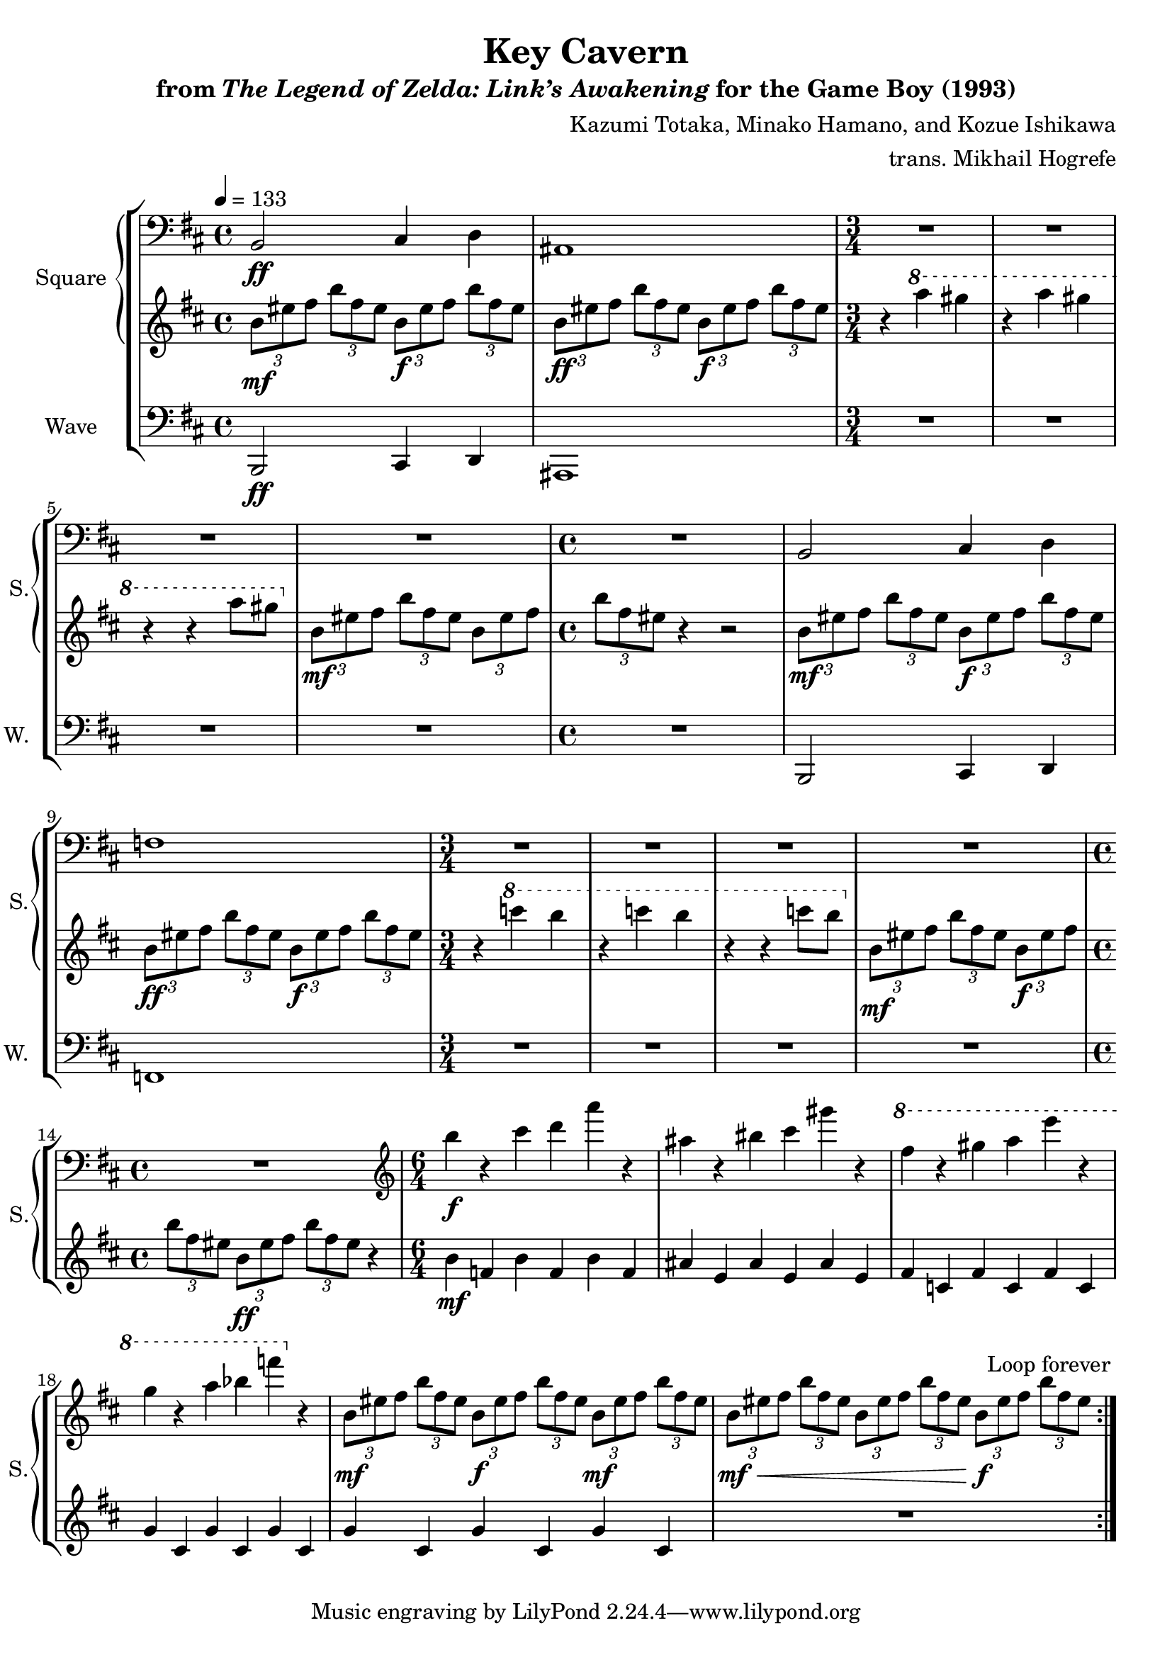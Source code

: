 \version "2.22.0"

smaller = {
    \set fontSize = #-3
    \override Stem #'length-fraction = #0.56
    \override Beam #'thickness = #0.2688
    \override Beam #'length-fraction = #0.56
}

\book {
    \header {
        title = "Key Cavern"
        subtitle = \markup { "from" {\italic "The Legend of Zelda: Link’s Awakening"} "for the Game Boy (1993)" }
        composer = "Kazumi Totaka, Minako Hamano, and Kozue Ishikawa"
        arranger = "trans. Mikhail Hogrefe"
    }

    \score {
        {
            \new StaffGroup <<
                \new GrandStaff <<
                    \set GrandStaff.instrumentName = "Square"
                    \set GrandStaff.shortInstrumentName = "S."
                    \new Staff \relative c {      
\tempo 4 = 133
\clef bass
\key b \minor
                    \repeat volta 2 {
b2\ff cis4 d |
ais1 |
\time 3/4
R2.*4
\time 4/4
R1 |
b2 cis4 d |
f1 |
\time 3/4
R2.*4
\time 4/4
R1
\time 6/4
\clef treble
b''4\f r cis d a' r |
ais,4 r bis cis gis' r |
\ottava #1
fis4 r gis a e' r |
g,4 r a bes f' \ottava #0 r |
\tuplet 3/2 { b,,,8\mf[ eis fis] } \tuplet 3/2 { b8[ fis eis] } \tuplet 3/2 { b8\f[ eis fis] } \tuplet 3/2 { b8[ fis eis] } \tuplet 3/2 { b8\mf[ eis fis] } \tuplet 3/2 { b8 fis eis } |
\tuplet 3/2 { b8\mf\<[ eis fis] } \tuplet 3/2 { b8[ fis eis] } \tuplet 3/2 { b8[ eis fis] } \tuplet 3/2 { b8[ fis eis] } \tuplet 3/2 { b8\f[ eis fis] } \tuplet 3/2 { b8 fis eis } |
                    }
\once \override Score.RehearsalMark.self-alignment-X = #RIGHT
\mark \markup { \fontsize #-2 "Loop forever" }
                    }

                    \new Staff \relative c'' {                 
\key b \minor
\tuplet 3/2 { b8\mf eis fis } \tuplet 3/2 { b8 fis eis } \tuplet 3/2 { b8\f eis fis } \tuplet 3/2 { b8 fis eis } |
\tuplet 3/2 { b8\ff eis fis } \tuplet 3/2 { b8 fis eis } \tuplet 3/2 { b8\f eis fis } \tuplet 3/2 { b8 fis eis } |
r4 \ottava #1 a' gis |
r4 a gis |
r4 r a8 gis \ottava #0 |
\tuplet 3/2 { b,,8\mf eis fis } \tuplet 3/2 { b8 fis eis } \tuplet 3/2 { b8 eis fis } |
\tuplet 3/2 { b8 fis eis } r4 r2 |
\tuplet 3/2 { b8\mf eis fis } \tuplet 3/2 { b8 fis eis } \tuplet 3/2 { b8\f eis fis } \tuplet 3/2 { b8 fis eis } |
\tuplet 3/2 { b8\ff eis fis } \tuplet 3/2 { b8 fis eis } \tuplet 3/2 { b8\f eis fis } \tuplet 3/2 { b8 fis eis } |
r4 \ottava #1 c'' b |
r4 c b |
r4 r c8 b \ottava #0 |
\tuplet 3/2 { b,,8\mf eis fis } \tuplet 3/2 { b8 fis eis } \tuplet 3/2 { b8\f eis fis } |
\tuplet 3/2 { b8 fis eis } \tuplet 3/2 { b8\ff eis fis } \tuplet 3/2 { b8 fis eis } r4 |
b4\mf f b f b f |
ais4 e ais e ais e |
fis4 c fis c fis c |
g'4 cis, g' cis, g' cis, |
g'4 cis, g' cis, g' cis, |
R1*6/4 |
                    }
                >>

                \new Staff \relative c, {
                    \set Staff.instrumentName = "Wave"
                    \set Staff.shortInstrumentName = "W."
\clef bass
\key b \minor
b2\ff cis4 d |
ais1 |
R2.*4
R1
b2 cis4 d |
f1 |
R2.*4
R1 |
R1*6/4*6 |
                }
            >>
        }
        \layout {
            \context {
                \Staff
                \RemoveEmptyStaves
            }
            \context {
                \DrumStaff
                \RemoveEmptyStaves
            }
        }
    }
}
